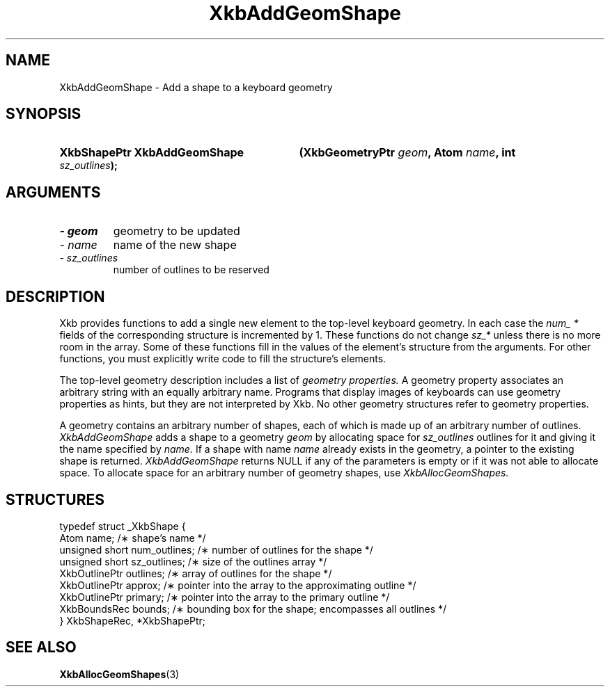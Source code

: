 .\" Copyright 1999 Oracle and/or its affiliates. All rights reserved.
.\"
.\" Permission is hereby granted, free of charge, to any person obtaining a
.\" copy of this software and associated documentation files (the "Software"),
.\" to deal in the Software without restriction, including without limitation
.\" the rights to use, copy, modify, merge, publish, distribute, sublicense,
.\" and/or sell copies of the Software, and to permit persons to whom the
.\" Software is furnished to do so, subject to the following conditions:
.\"
.\" The above copyright notice and this permission notice (including the next
.\" paragraph) shall be included in all copies or substantial portions of the
.\" Software.
.\"
.\" THE SOFTWARE IS PROVIDED "AS IS", WITHOUT WARRANTY OF ANY KIND, EXPRESS OR
.\" IMPLIED, INCLUDING BUT NOT LIMITED TO THE WARRANTIES OF MERCHANTABILITY,
.\" FITNESS FOR A PARTICULAR PURPOSE AND NONINFRINGEMENT.  IN NO EVENT SHALL
.\" THE AUTHORS OR COPYRIGHT HOLDERS BE LIABLE FOR ANY CLAIM, DAMAGES OR OTHER
.\" LIABILITY, WHETHER IN AN ACTION OF CONTRACT, TORT OR OTHERWISE, ARISING
.\" FROM, OUT OF OR IN CONNECTION WITH THE SOFTWARE OR THE USE OR OTHER
.\" DEALINGS IN THE SOFTWARE.
.\"
.TH XkbAddGeomShape 3 "libX11 1.4.99.1" "X Version 11" "XKB FUNCTIONS"
.SH NAME
XkbAddGeomShape \- Add a shape to a keyboard geometry
.SH SYNOPSIS
.HP
.B XkbShapePtr XkbAddGeomShape
.BI "(\^XkbGeometryPtr " "geom" "\^,"
.BI "Atom " "name" "\^,"
.BI "int " "sz_outlines" "\^);"
.if n .ti +5n
.if t .ti +.5i
.SH ARGUMENTS
.TP
.I \- geom
geometry to be updated
.TP
.I \- name
name of the new shape
.TP
.I \- sz_outlines
number of outlines to be reserved
.SH DESCRIPTION
.LP
Xkb provides functions to add a single new element to the top-level keyboard geometry. In each case the 
.I num_ * 
fields of the corresponding structure is incremented by 1. These functions do not change 
.I sz_* 
unless there is no more room in the array. Some of these functions fill in the values of the element's structure from the 
arguments. For other functions, you must explicitly write code to fill the structure's elements.

The top-level geometry description includes a list of 
.I geometry properties. 
A geometry property associates an arbitrary string with an equally arbitrary name. Programs that display images of 
keyboards can use geometry properties as hints, but they are not interpreted by Xkb. No other geometry structures refer to 
geometry properties.

A geometry contains an arbitrary number of shapes, each of which is made up of an arbitrary number of outlines.
.I XkbAddGeomShape 
adds a shape to a geometry 
.I geom 
by allocating space for 
.I sz_outlines 
outlines for it and giving it the name specified by 
.I name. 
If a shape with name 
.I name 
already exists in the geometry, a pointer to the existing shape is returned. 
.I XkbAddGeomShape 
returns NULL if any of the parameters is empty or if it was not able to allocate space. To allocate space for an arbitrary 
number of geometry shapes, use 
.I XkbAllocGeomShapes.
.SH STRUCTURES
.LP
.nf

    typedef struct _XkbShape {
        Atom              name;           /\(** shape's name */
        unsigned short    num_outlines;   /\(** number of outlines for the shape */
        unsigned short    sz_outlines;    /\(** size of the outlines array */
        XkbOutlinePtr     outlines;       /\(** array of outlines for the shape */
        XkbOutlinePtr     approx;         /\(** pointer into the array to the approximating outline */
        XkbOutlinePtr     primary;        /\(** pointer into the array to the primary outline */
        XkbBoundsRec      bounds;         /\(** bounding box for the shape; encompasses all outlines */
    } XkbShapeRec, *XkbShapePtr;
    
.fi
.SH "SEE ALSO"
.BR XkbAllocGeomShapes (3)
